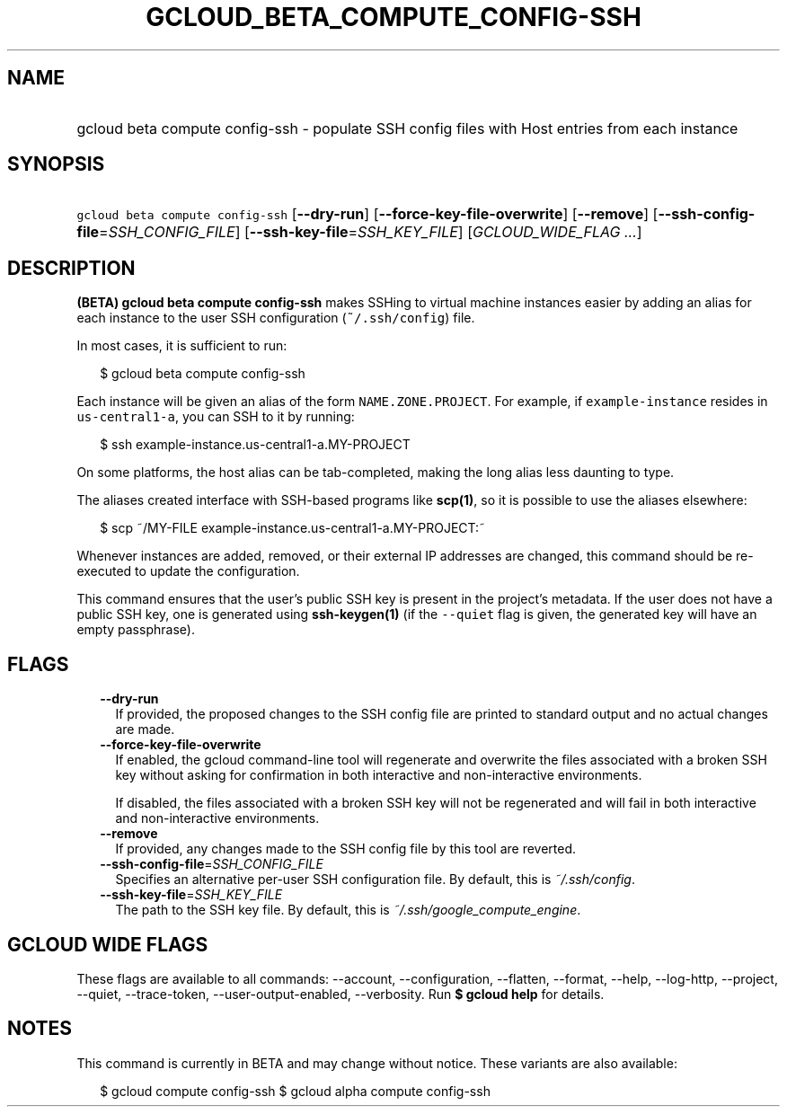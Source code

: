 
.TH "GCLOUD_BETA_COMPUTE_CONFIG\-SSH" 1



.SH "NAME"
.HP
gcloud beta compute config\-ssh \- populate SSH config files with Host entries from each instance



.SH "SYNOPSIS"
.HP
\f5gcloud beta compute config\-ssh\fR [\fB\-\-dry\-run\fR] [\fB\-\-force\-key\-file\-overwrite\fR] [\fB\-\-remove\fR] [\fB\-\-ssh\-config\-file\fR=\fISSH_CONFIG_FILE\fR] [\fB\-\-ssh\-key\-file\fR=\fISSH_KEY_FILE\fR] [\fIGCLOUD_WIDE_FLAG\ ...\fR]



.SH "DESCRIPTION"

\fB(BETA)\fR \fBgcloud beta compute config\-ssh\fR makes SSHing to virtual
machine instances easier by adding an alias for each instance to the user SSH
configuration (\f5~/.ssh/config\fR) file.

In most cases, it is sufficient to run:

.RS 2m
$ gcloud beta compute config\-ssh
.RE

Each instance will be given an alias of the form \f5NAME.ZONE.PROJECT\fR. For
example, if \f5example\-instance\fR resides in \f5us\-central1\-a\fR, you can
SSH to it by running:

.RS 2m
$ ssh example\-instance.us\-central1\-a.MY\-PROJECT
.RE

On some platforms, the host alias can be tab\-completed, making the long alias
less daunting to type.

The aliases created interface with SSH\-based programs like \fBscp(1)\fR, so it
is possible to use the aliases elsewhere:

.RS 2m
$ scp ~/MY\-FILE example\-instance.us\-central1\-a.MY\-PROJECT:~
.RE

Whenever instances are added, removed, or their external IP addresses are
changed, this command should be re\-executed to update the configuration.

This command ensures that the user's public SSH key is present in the project's
metadata. If the user does not have a public SSH key, one is generated using
\fBssh\-keygen(1)\fR (if the \f5\-\-quiet\fR flag is given, the generated key
will have an empty passphrase).



.SH "FLAGS"

.RS 2m
.TP 2m
\fB\-\-dry\-run\fR
If provided, the proposed changes to the SSH config file are printed to standard
output and no actual changes are made.

.TP 2m
\fB\-\-force\-key\-file\-overwrite\fR
If enabled, the gcloud command\-line tool will regenerate and overwrite the
files associated with a broken SSH key without asking for confirmation in both
interactive and non\-interactive environments.

If disabled, the files associated with a broken SSH key will not be regenerated
and will fail in both interactive and non\-interactive environments.

.TP 2m
\fB\-\-remove\fR
If provided, any changes made to the SSH config file by this tool are reverted.

.TP 2m
\fB\-\-ssh\-config\-file\fR=\fISSH_CONFIG_FILE\fR
Specifies an alternative per\-user SSH configuration file. By default, this is
\f5\fI~/.ssh/config\fR\fR.

.TP 2m
\fB\-\-ssh\-key\-file\fR=\fISSH_KEY_FILE\fR
The path to the SSH key file. By default, this is
\f5\fI~/.ssh/google_compute_engine\fR\fR.


.RE
.sp

.SH "GCLOUD WIDE FLAGS"

These flags are available to all commands: \-\-account, \-\-configuration,
\-\-flatten, \-\-format, \-\-help, \-\-log\-http, \-\-project, \-\-quiet,
\-\-trace\-token, \-\-user\-output\-enabled, \-\-verbosity. Run \fB$ gcloud
help\fR for details.



.SH "NOTES"

This command is currently in BETA and may change without notice. These variants
are also available:

.RS 2m
$ gcloud compute config\-ssh
$ gcloud alpha compute config\-ssh
.RE

